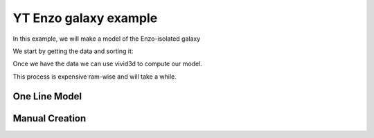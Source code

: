 YT Enzo galaxy example
======================

In this example, we will make a model of the Enzo-isolated galaxy

We start by getting the data and sorting it:

.. code-block:: python
   :caption: setting up data

    import yt   # Import packages
    import numpy as np
    import vivid3d


    ds = yt.load_sample("IsolatedGalaxy")   # Load example data from yt

    sphere = ds.sphere(center="max", radius=(47, "kpc"))   # Create sphere object 

    dens = np.array(sphere[("gas", "density")]) # Take densities of gas at every point of the sphere
    temp = np.log10(np.array(sphere[("gas", "temperature")])) # Take the temperature of gas at every point of the sphere and normalize

    pos_x = sphere[("index", "x")].in_units('kpc') # Create list of x grid values
    pos_y = sphere[("index", "y")].in_units('kpc') # Create list of y grid values
    pos_z = sphere[("index", "z")].in_units('kpc') # Create list of z grid values

    points = np.array(list(zip(pos_x, pos_y, pos_z)))

    # List of densities we want to create meshes for
    densities = [1e-24, 1e-25, 1e-26, 1e-27, 5e-28]

    #make masks and opacity rates
    masks = []
    opacities = []
    alpha_jumps = 0.8/len(densities)
    for i in range(len(densities)): 
      masks.append(dens > densities[i])
      opacities.append(1-alpha_jumps*i)

Once we have the data we can use vivid3d to compute our model.

This process is expensive ram-wise and will take a while.


One Line Model
---------
.. code-block:: python
   :caption: one line function

    vivid3d.make_model(input_points=points, masks = masks, output_path = path + "Enzo_Galaxy.obj",
        color_field = temp, color_field_min = np.log10(10000), color_field_max = color_field_max=max(temp),
        opacity = opacities, file_type = "obj", noise_displacement = 0)

Manual Creation
------------
.. code-block:: python
   :caption: making a model step by step

    #make volume and run voronoi
    volume = vivid3d.VoronoiVolume(points, temp, color_field_min=np.log10(10000), color_field_max=max(temp)) #a very expensive action

    model = vivid3d.Model()
    for i in range(len(masks)):
      try:
        mesh = volume.to_mesh(masks[i], "Enzo_"+str(densities[i]), opacities[i])
        mesh.smooth(10,0.7,0) #smooth the mesh
        mesh.set_colormap("gnuplot2")
        model.add_mesh(mesh)
      finally:
        pass
    model.show()
    model.export(path+"Enzo_Galaxy.obj", "obj")



